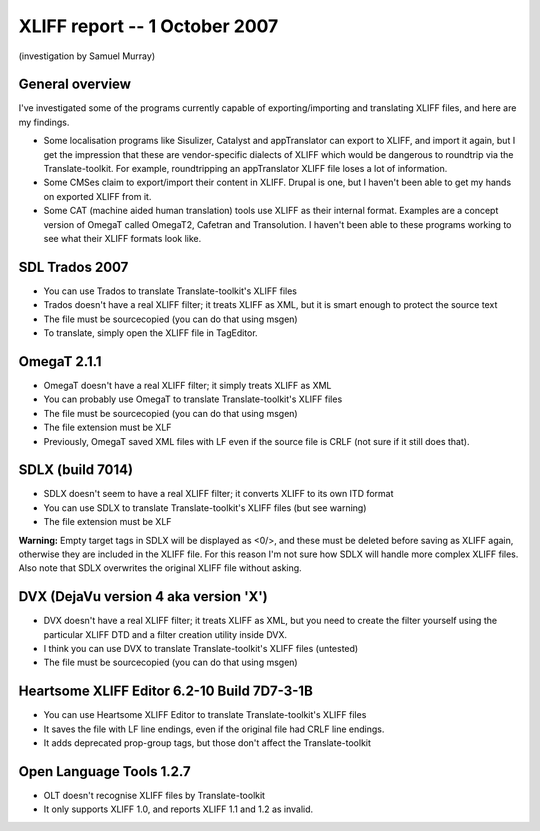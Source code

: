

.. _../pages/guide/tools/xliff_support_by_ms_windows_programs#xliff_report_--_1_october_2007:

XLIFF report -- 1 October 2007
==============================

(investigation by Samuel Murray)

.. _../pages/guide/tools/xliff_support_by_ms_windows_programs#general_overview:

General overview
----------------

I've investigated some of the programs currently capable of exporting/importing
and translating XLIFF files, and here are my findings.

* Some localisation programs like Sisulizer, Catalyst and appTranslator can
  export to XLIFF, and import it again, but I get the impression that these are
  vendor-specific dialects of XLIFF which would be dangerous to roundtrip via
  the Translate-toolkit.  For example, roundtripping an appTranslator XLIFF
  file loses a lot of information.
* Some CMSes claim to export/import their content in XLIFF.  Drupal is one, but
  I haven't been able to get my hands on exported XLIFF from it.
* Some CAT (machine aided human translation) tools use XLIFF as their internal
  format.  Examples are a concept version of OmegaT called OmegaT2, Cafetran
  and Transolution.  I haven't been able to these programs working to see what
  their XLIFF formats look like.

.. _../pages/guide/tools/xliff_support_by_ms_windows_programs#sdl_trados_2007:

SDL Trados 2007
---------------

* You can use Trados to translate Translate-toolkit's XLIFF files
* Trados doesn't have a real XLIFF filter; it treats XLIFF as XML, but it is
  smart enough to protect the source text
* The file must be sourcecopied (you can do that using msgen)
* To translate, simply open the XLIFF file in TagEditor.

.. _../pages/guide/tools/xliff_support_by_ms_windows_programs#omegat_2.1.1:

OmegaT 2.1.1
------------

* OmegaT doesn't have a real XLIFF filter; it simply treats XLIFF as XML
* You can probably use OmegaT to translate Translate-toolkit's XLIFF files
* The file must be sourcecopied (you can do that using msgen)
* The file extension must be XLF
* Previously, OmegaT saved XML files with LF even if the source file is CRLF
  (not sure if it still does that).

.. _../pages/guide/tools/xliff_support_by_ms_windows_programs#sdlx_build_7014:

SDLX (build 7014)
-----------------

* SDLX doesn't seem to have a real XLIFF filter; it converts XLIFF to its own
  ITD format
* You can use SDLX to translate Translate-toolkit's XLIFF files (but see
  warning)
* The file extension must be XLF

**Warning:** Empty target tags in SDLX will be displayed as <0/>, and these
must be deleted before saving as XLIFF again, otherwise they are included in
the XLIFF file.  For this reason I'm not sure how SDLX will handle more complex
XLIFF files.  Also note that SDLX overwrites the original XLIFF file without
asking.

.. _../pages/guide/tools/xliff_support_by_ms_windows_programs#dvx_dejavu_version_4_aka_version_x:

DVX (DejaVu version 4 aka version 'X')
--------------------------------------

* DVX doesn't have a real XLIFF filter; it treats XLIFF as XML, but you need to
  create the filter yourself using the particular XLIFF DTD and a filter
  creation utility inside DVX.
* I think you can use DVX to translate Translate-toolkit's XLIFF files
  (untested)
* The file must be sourcecopied (you can do that using msgen)

.. _../pages/guide/tools/xliff_support_by_ms_windows_programs#heartsome_xliff_editor_6.2-10_build_7d7-3-1b:

Heartsome XLIFF Editor 6.2-10 Build 7D7-3-1B
--------------------------------------------

* You can use Heartsome XLIFF Editor to translate Translate-toolkit's XLIFF
  files
* It saves the file with LF line endings, even if the original file had CRLF
  line endings.
* It adds deprecated prop-group tags, but those don't affect the
  Translate-toolkit

.. _../pages/guide/tools/xliff_support_by_ms_windows_programs#open_language_tools_1.2.7:

Open Language Tools 1.2.7
-------------------------

* OLT doesn't recognise XLIFF files by Translate-toolkit
* It only supports XLIFF 1.0, and reports XLIFF 1.1 and 1.2 as invalid.

